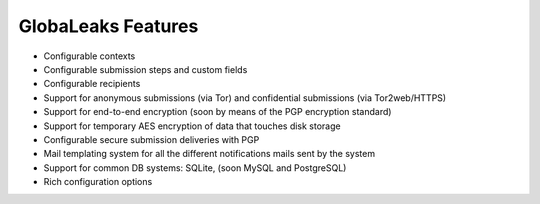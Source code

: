 GlobaLeaks Features
===================

- Configurable contexts

- Configurable submission steps and custom fields

- Configurable recipients

- Support for anonymous submissions (via Tor) and confidential submissions (via Tor2web/HTTPS)

- Support for end-to-end encryption (soon by means of the PGP encryption standard)

- Support for temporary AES encryption of data that touches disk storage

- Configurable secure submission deliveries with PGP

- Mail templating system for all the different notifications mails sent by the system

- Support for common DB systems: SQLite, (soon MySQL and PostgreSQL)

- Rich configuration options


